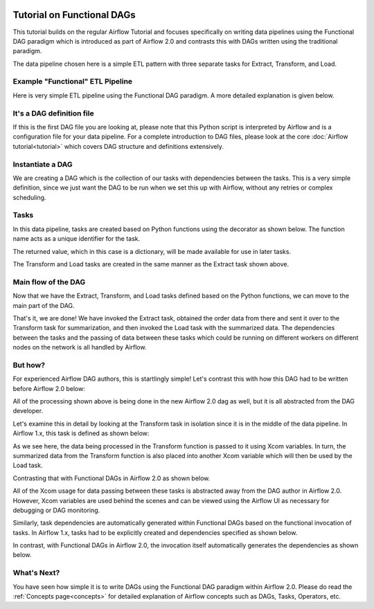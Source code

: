  .. Licensed to the Apache Software Foundation (ASF) under one
    or more contributor license agreements.  See the NOTICE file
    distributed with this work for additional information
    regarding copyright ownership.  The ASF licenses this file
    to you under the Apache License, Version 2.0 (the
    "License"); you may not use this file except in compliance
    with the License.  You may obtain a copy of the License at

 ..   http://www.apache.org/licenses/LICENSE-2.0

 .. Unless required by applicable law or agreed to in writing,
    software distributed under the License is distributed on an
    "AS IS" BASIS, WITHOUT WARRANTIES OR CONDITIONS OF ANY
    KIND, either express or implied.  See the License for the
    specific language governing permissions and limitations
    under the License.




Tutorial on Functional DAGs
===========================

This tutorial builds on the regular Airflow Tutorial and focuses specifically
on writing data pipelines using the Functional DAG paradigm which is introduced as
part of Airflow 2.0 and contrasts this with DAGs written using the traditional paradigm.

The data pipeline chosen here is a simple ETL pattern with
three separate tasks for Extract, Transform, and Load.

Example "Functional" ETL Pipeline
---------------------------------

Here is very simple ETL pipeline using the Functional DAG paradigm. A more detailed
explanation is given below.

.. exampleinclude:: /../airflow/example_dags/tutorial_functional_etl_dag.py
    :language: python
    :start-after: [START tutorial]
    :end-before: [END tutorial]

It's a DAG definition file
--------------------------

If this is the first DAG file you are looking at, please note that this Python script
is interpreted by Airflow and is a configuration file for your data pipeline.
For a complete introduction to DAG files, please look at the core :doc:`Airflow tutorial<tutorial>`
which covers DAG structure and definitions extensively.


Instantiate a DAG
-----------------

We are creating a DAG which is the collection of our tasks with dependencies between
the tasks. This is a very simple definition, since we just want the DAG to be run
when we set this up with Airflow, without any retries or complex scheduling.

.. exampleinclude:: /../airflow/example_dags/tutorial_functional_etl_dag.py
    :language: python
    :start-after: [START instantiate_dag]
    :end-before: [END instantiate_dag]

Tasks
-----
In this data pipeline, tasks are created based on Python functions using the decorator
as shown below. The function name acts as a unique identifier for the task.

.. exampleinclude:: /../airflow/example_dags/tutorial_functional_etl_dag.py
    :language: python
    :start-after: [START extract]
    :end-before: [END extract]

The returned value, which in this case is a dictionary, will be made available for use in later tasks.

The Transform and Load tasks are created in the same manner as the Extract task shown above.

Main flow of the DAG
--------------------
Now that we have the Extract, Transform, and Load tasks defined based on the Python functions,
we can move to the main part of the DAG.

.. exampleinclude:: /../airflow/example_dags/tutorial_functional_etl_dag.py
    :language: python
    :start-after: [START main_flow]
    :end-before: [END main_flow]

That's it, we are done!
We have invoked the Extract task, obtained the order data from there and sent it over to
the Transform task for summarization, and then invoked the Load task with the summarized data.
The dependencies between the tasks and the passing of data between these tasks which could be
running on different workers on different nodes on the network is all handled by Airflow.

But how?
--------
For experienced Airflow DAG authors, this is startlingly simple! Let's contrast this with
how this DAG had to be written before Airflow 2.0 below:

.. exampleinclude:: /../airflow/example_dags/tutorial_etl_dag.py
    :language: python
    :start-after: [START tutorial]
    :end-before: [END tutorial]

All of the processing shown above is being done in the new Airflow 2.0 dag as well, but
it is all abstracted from the DAG developer.

Let's examine this in detail by looking at the Transform task in isolation since it is
in the middle of the data pipeline. In Airflow 1.x, this task is defined as shown below:

.. exampleinclude:: /../airflow/example_dags/tutorial_etl_dag.py
    :language: python
    :start-after: [START transform_function]
    :end-before: [END transform_function]

As we see here, the data being processed in the Transform function is passed to it using Xcom
variables. In turn, the summarized data from the Transform function is also placed
into another Xcom variable which will then be used by the Load task.

Contrasting that with Functional DAGs in Airflow 2.0 as shown below.

.. exampleinclude:: /../airflow/example_dags/tutorial_functional_etl_dag.py
    :language: python
    :start-after: [START transform]
    :end-before: [END transform]

All of the Xcom usage for data passing between these tasks is abstracted away from the DAG author
in Airflow 2.0. However, Xcom variables are used behind the scenes and can be viewed using
the Airflow UI as necessary for debugging or DAG monitoring.

Similarly, task dependencies are automatically generated within Functional DAGs based on the
functional invocation of tasks. In Airflow 1.x, tasks had to be explicitly created and
dependencies specified as shown below.

.. exampleinclude:: /../airflow/example_dags/tutorial_etl_dag.py
    :language: python
    :start-after: [START main_flow]
    :end-before: [END main_flow]

In contrast, with Functional DAGs in Airflow 2.0, the invocation itself automatically generates
the dependencies as shown below.

.. exampleinclude:: /../airflow/example_dags/tutorial_functional_etl_dag.py
    :language: python
    :start-after: [START main_flow]
    :end-before: [END main_flow]


What's Next?
-------------
You have seen how simple it is to write DAGs using the Functional DAG paradigm within
Airflow 2.0. Please do read the :ref:`Concepts page<concepts>` for detailed explanation
of Airflow concepts such as DAGs, Tasks, Operators, etc.
